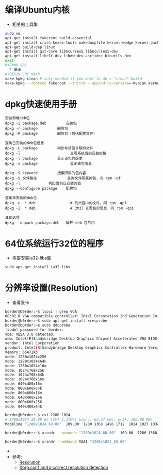 #+TITLE Linux Config

* 编译Ubuntu内核
  * 相关的工具集
#+BEGIN_SRC bash
sudo su -
apt-get install fakeroot build-essential
apt-get install crash kexec-tools makedumpfile kernel-wedge kernel-package
apt-get build-dep linux
apt-get install git-core libncurses5 libncurses5-dev
apt-get install libelf-dev libdw-dev asciidoc binutils-dev
exit
#+E#ND_SRC
  * 编译
#+BEGIN_SRC bash
make-kpkg clean # only needed if you want to do a "clean" build
make-kpkg --rootcmd fakeroot --initrd --append-to-version=-kvbian kernel-image kernel-headers
#+END_SRC


* dpkg快速使用手册
#+BEGIN_EXAMPLE
安装卸载deb包
dpkg -i package.deb         安装包
dpkg -r package         删除包
dpkg -P package         删除包（包括配置文件）

查询已安装的deb包信息
dpkg -L package         列出与该包关联的文件
dpkg -l                       查看系统当前安装的包
dpkg -l package         显示该包的版本
dpkg -s package               显示该包信息

dpkg -S keyword         搜索所属的包内容
dpkg -S 文件路径              查询文件所属的包，同 rpm -qf
dpkg -l             列出当前已安装的包
dpkg --configure package    配置包

查询未安装的deb包
dpkg -c  *.deb                # 列出包中的文件，同 rpm -qpl
dpkg -I  *.deb                #（大i）查看包的信息，同 rpm -qpi

其他选项
dpkg --unpack package.deb   解开 deb 包的内
#+END_EXAMPLE


* 64位系统运行32位的程序
  * 需要安装ia32-libs库
#+BEGIN_SRC bash
    sudo apt-get install ia32-libs
#+END_SRC

* 分辨率设置(Resolution)
  * 查看显卡
#+BEGIN_SRC bash
    border@b0rder:~$ lspci | grep VGA
    00:02.0 VGA compatible controller: Intel Corporation 2nd Generation Core Processor Family Integrated Graphics Controller (rev 09)
    border@b0rder:~$ sudo apt-get install xresprobe
    border@b0rder:~$ sudo ddcprobe 
    [sudo] password for border: 
    vbe: VESA 3.0 detected.
    oem: Intel(R)Sandybridge Desktop Graphics Chipset Accelerated VGA BIOS
    vendor: Intel Corporation
    product: Intel(R)Sandybridge Desktop Graphics Controller Hardware Version 0.0
    memory: 65472kb
    mode: 1280x1024x256
    mode: 1280x1024x64k
    mode: 1280x1024x16m
    mode: 1024x768x256
    mode: 1024x768x64k
    mode: 1024x768x16m
    mode: 640x480x16m
    mode: 800x600x64k
    mode: 800x600x16m
    mode: 640x480x256
    mode: 800x600x256
    mode: 640x480x64k

    border@b0rder:~$ cvt 1280 1024
    # 1280x1024 59.89 Hz (CVT 1.31M4) hsync: 63.67 kHz; pclk: 109.00 MHz
    Modeline "1280x1024_60.00"  109.00  1280 1368 1496 1712  1024 1027 1034 1063 -hsync +vsync

    border@b0rder:~$ xrandr --newmode "1280x1024_60.00"  109.00  1280 1368 1496 1712  1024 1027 1034 1063 -hsync +vsync

    border@b0rder:~$ xrandr --addmode VGA1 "1280x1024_60.00"
#+END_SRC
  * 
  * 参考:
    * [[https://wiki.ubuntu.com/X/Config/Resolution][Resolution]]
    * [[http://www.grenage.com/xorg.html][Xorg.conf and incorrect resolution detection]]

